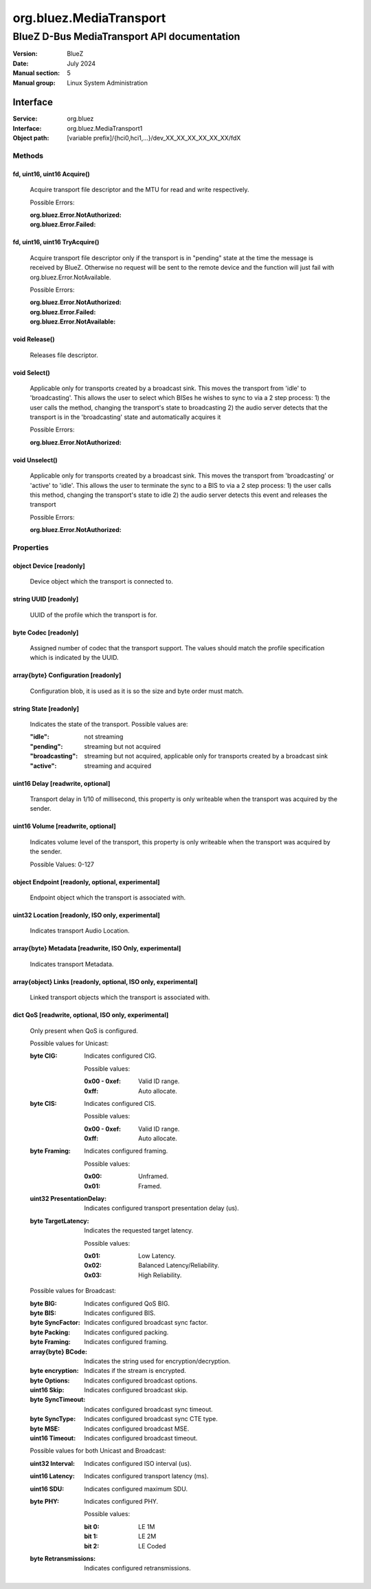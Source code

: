 ========================
org.bluez.MediaTransport
========================

--------------------------------------------
BlueZ D-Bus MediaTransport API documentation
--------------------------------------------

:Version: BlueZ
:Date: July 2024
:Manual section: 5
:Manual group: Linux System Administration

Interface
=========

:Service:	org.bluez
:Interface:	org.bluez.MediaTransport1
:Object path:	[variable prefix]/{hci0,hci1,...}/dev_XX_XX_XX_XX_XX_XX/fdX

Methods
-------

fd, uint16, uint16 Acquire()
````````````````````````````

	Acquire transport file descriptor and the MTU for read and write
	respectively.

	Possible Errors:

	:org.bluez.Error.NotAuthorized:
	:org.bluez.Error.Failed:

fd, uint16, uint16 TryAcquire()
```````````````````````````````

	Acquire transport file descriptor only if the transport is in "pending"
	state at the time the message is received by BlueZ. Otherwise no request
	will be sent to the remote device and the function will just fail with
	org.bluez.Error.NotAvailable.

	Possible Errors:

	:org.bluez.Error.NotAuthorized:
	:org.bluez.Error.Failed:
	:org.bluez.Error.NotAvailable:

void Release()
``````````````

	Releases file descriptor.

void Select()
`````````````

	Applicable only for transports created by a broadcast sink. This moves
	the transport from 'idle' to 'broadcasting'. This allows the user to
	select which BISes he wishes to sync to via a 2 step process:
	1) the user calls the method, changing the transport's state to broadcasting
	2) the audio server detects that the transport is in the 'broadcasting'
	state and automatically acquires it

	Possible Errors:

	:org.bluez.Error.NotAuthorized:

void Unselect()
```````````````

	Applicable only for transports created by a broadcast sink. This moves
	the transport from 'broadcasting' or 'active' to 'idle'. This allows the
	user to terminate the sync to a BIS to via a 2 step process:
	1) the user calls this method, changing the transport's state to idle
	2) the audio server detects this event and releases the transport

	Possible Errors:

	:org.bluez.Error.NotAuthorized:

Properties
----------

object Device [readonly]
````````````````````````

	Device object which the transport is connected to.

string UUID [readonly]
``````````````````````

	UUID of the profile which the transport is for.

byte Codec [readonly]
`````````````````````

	Assigned number of codec that the transport support.
	The values should match the profile specification which is indicated by
	the UUID.

array{byte} Configuration [readonly]
````````````````````````````````````

	Configuration blob, it is used as it is so the size and byte order must
	match.

string State [readonly]
```````````````````````

	Indicates the state of the transport. Possible values are:

	:"idle": not streaming
	:"pending": streaming but not acquired
	:"broadcasting": streaming but not acquired, applicable only for transports
		created by a broadcast sink
	:"active": streaming and acquired

uint16 Delay [readwrite, optional]
``````````````````````````````````

	Transport delay in 1/10 of millisecond, this property is only writeable
	when the transport was acquired by the sender.

uint16 Volume [readwrite, optional]
```````````````````````````````````

	Indicates volume level of the transport, this property is only writeable
	when the transport was acquired by the sender.

	Possible Values: 0-127

object Endpoint [readonly, optional, experimental]
``````````````````````````````````````````````````

	Endpoint object which the transport is associated with.

uint32 Location [readonly, ISO only, experimental]
``````````````````````````````````````````````````

	Indicates transport Audio Location.

array{byte} Metadata [readwrite, ISO Only, experimental]
````````````````````````````````````````````````````````

	Indicates transport Metadata.

array{object} Links [readonly, optional, ISO only, experimental]
````````````````````````````````````````````````````````````````

	Linked transport objects which the transport is associated with.

dict QoS [readwrite, optional, ISO only, experimental]
``````````````````````````````````````````````````````

	Only present when QoS is configured.

	Possible values for Unicast:

	:byte CIG:

		Indicates configured CIG.

		Possible values:

		:0x00 - 0xef:

			Valid ID range.

		:0xff:

			Auto allocate.

	:byte CIS:

		Indicates configured CIS.

		Possible values:

		:0x00 - 0xef:

			Valid ID range.

		:0xff:

			Auto allocate.

	:byte Framing:

		Indicates configured framing.

		Possible values:

		:0x00:

			Unframed.

		:0x01:

			Framed.

	:uint32 PresentationDelay:

		Indicates configured transport presentation delay (us).

	:byte TargetLatency:

		Indicates the requested target latency.

		Possible values:

		:0x01:

			Low Latency.

		:0x02:

			Balanced Latency/Reliability.

		:0x03:

			High Reliability.

	Possible values for Broadcast:

	:byte BIG:

		Indicates configured QoS BIG.

	:byte BIS:

		Indicates configured BIS.

	:byte SyncFactor:

		Indicates configured broadcast sync factor.

	:byte Packing:

		Indicates configured packing.

	:byte Framing:

		Indicates configured framing.

	:array{byte} BCode:

		Indicates the string used for encryption/decryption.

	:byte encryption:

		Indicates if the stream is encrypted.

	:byte Options:

		Indicates configured broadcast options.

	:uint16 Skip:

		Indicates configured broadcast skip.

	:byte SyncTimeout:

		Indicates configured broadcast sync timeout.

	:byte SyncType:

		Indicates configured broadcast sync CTE type.

	:byte MSE:

		Indicates configured broadcast MSE.

	:uint16 Timeout:

		Indicates configured broadcast timeout.

	Possible values for both Unicast and Broadcast:

	:uint32 Interval:

		Indicates configured ISO interval (us).

	:uint16 Latency:

		Indicates configured transport latency (ms).

	:uint16 SDU:

		Indicates configured maximum SDU.

	:byte PHY:

		Indicates configured PHY.

		Possible values:

		:bit 0:

			LE 1M

		:bit 1:

			LE 2M

		:bit 2:

			LE Coded

	:byte Retransmissions:

		Indicates configured retransmissions.
